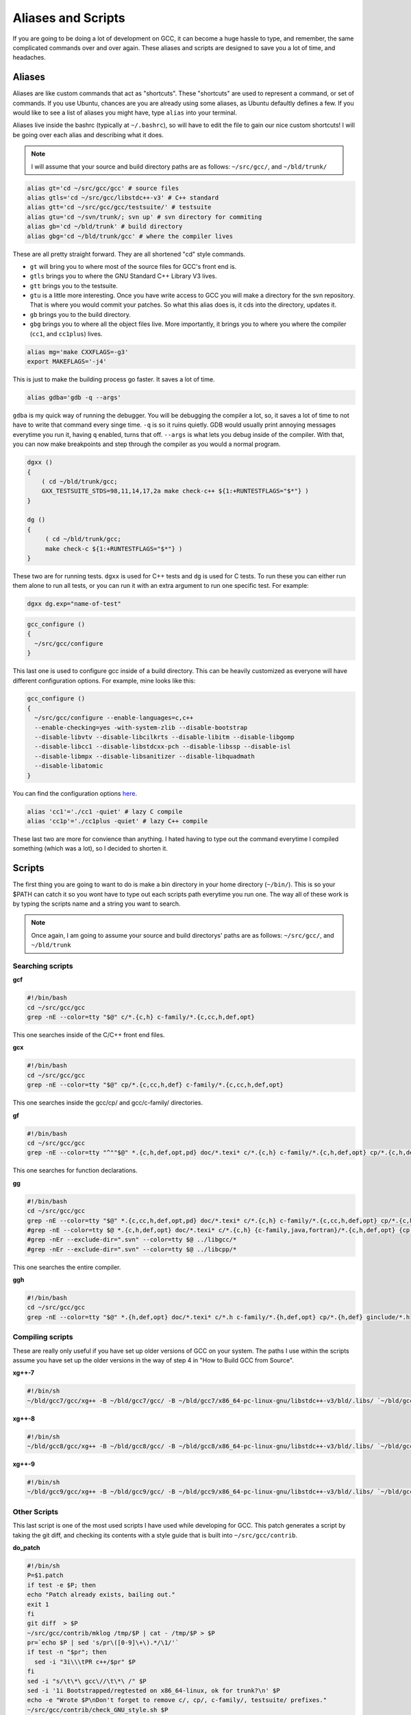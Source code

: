 Aliases and Scripts
===================

If you are going to be doing a lot of development on GCC, it can become a huge
hassle to type, and remember, the same complicated commands over and over again.
These aliases and scripts are designed to save you a lot of time, and headaches.

Aliases
-------

Aliases are like custom commands that act as "shortcuts". These "shortcuts" are
used to represent a command, or set of commands. If you use Ubuntu, chances are
you are already using some aliases, as Ubuntu defaultly defines a few. If you
would like to see a list of aliases you might have, type ``alias`` into your 
terminal.

Aliases live inside the bashrc (typically at ``~/.bashrc``), so will have to 
edit the file to gain our nice custom shortcuts! 
I will be going over each alias and describing what it does.

.. note::

   I will assume that your source and build
   directory paths are as follows: ``~/src/gcc/``, and ``~/bld/trunk/``


.. code-block:: bash

   alias gt='cd ~/src/gcc/gcc' # source files
   alias gtls='cd ~/src/gcc/libstdc++-v3' # C++ standard
   alias gtt='cd ~/src/gcc/gcc/testsuite/' # testsuite
   alias gtu='cd ~/svn/trunk/; svn up' # svn directory for commiting
   alias gb='cd ~/bld/trunk' # build directory
   alias gbg='cd ~/bld/trunk/gcc' # where the compiler lives

These are all pretty straight forward. They are all shortened "cd" style
commands.

* ``gt`` will bring you to where most of the source files for GCC's 
  front end is.
* ``gtls`` brings you to where the GNU Standard C++ Library V3
  lives.
* ``gtt`` brings you to the testsuite.
* ``gtu`` is a little more interesting. Once you have write access to GCC you 
  will make a directory for the svn repository. That is where you would commit 
  your patches. So what this alias does is, it cds into the directory,
  updates it.
* ``gb`` brings you to the build directory.
* ``gbg`` brings you to where all the object files live. More importantly, it
  brings you to where you where the compiler (``cc1``, and ``cc1plus``) lives.

.. code-block:: bash

   alias mg='make CXXFLAGS=-g3'
   export MAKEFLAGS='-j4'

This is just to make the building process go faster. It saves a lot of time.

.. code-block:: bash

   alias gdba='gdb -q --args'

``gdba`` is my quick way of running the debugger. You will be debugging the
compiler a lot, so, it saves a lot of time to not have to write that 
command every singe time. ``-q`` is so it ruins quietly. GDB would usually
print annoying messages everytime you run it, having ``q`` enabled, turns that
off. ``--args`` is what lets you debug inside of the compiler. With that, you
can now make breakpoints and step through the compiler as you would a normal
program.

.. code-block:: bash

   dgxx ()
   {
       ( cd ~/bld/trunk/gcc;
       GXX_TESTSUITE_STDS=98,11,14,17,2a make check-c++ ${1:+RUNTESTFLAGS="$*"} )
   }
   
   dg ()
   {
        ( cd ~/bld/trunk/gcc;
	make check-c ${1:+RUNTESTFLAGS="$*"} )
   }

These two are for running tests. ``dgxx`` is used for C++ tests and 
``dg`` is used for C tests. To run these you can either run them alone to
run all tests, or you can run it with an extra argument to run one specific
test. For example:

.. code-block:: console

   dgxx dg.exp="name-of-test"

.. code-block:: bash

   gcc_configure ()
   {
     ~/src/gcc/configure
   }

This last one is used to configure gcc inside of a build directory. This can be
heavily customized as everyone will have different configuration options. For
example, mine looks like this:

.. code-block:: bash

   gcc_configure ()
   {
     ~/src/gcc/configure --enable-languages=c,c++ 
     --enable-checking=yes -with-system-zlib --disable-bootstrap 
     --disable-libvtv --disable-libcilkrts --disable-libitm --disable-libgomp 
     --disable-libcc1 --disable-libstdcxx-pch --disable-libssp --disable-isl 
     --disable-libmpx --disable-libsanitizer --disable-libquadmath 
     --disable-libatomic
   }

You can find the configuration options `here`_.

.. _here: https://gcc.gnu.org/install/configure.html

.. code-block:: console

   alias 'cc1'='./cc1 -quiet' # lazy C compile
   alias 'cc1p'='./cc1plus -quiet' # lazy C++ compile

These last two are more for convience than anything. I hated having to type out
the command everytime I compiled something (which was a lot), so I decided to
shorten it.

Scripts
-------

The first thing you are going to want to do is make a bin directory in your
home directory (``~/bin/``). This is so your $PATH can catch it so you wont have
to type out each scripts path everytime you run one. The way all of these work
is by typing the scripts name and a string you want to search.

.. note::

   Once again, I am going to assume your source and build directorys' paths are
   as follows: ``~/src/gcc/``, and ``~/bld/trunk``

Searching scripts
^^^^^^^^^^^^^^^^^

**gcf**

.. code-block:: bash

   #!/bin/bash
   cd ~/src/gcc/gcc
   grep -nE --color=tty "$@" c/*.{c,h} c-family/*.{c,cc,h,def,opt}

This one searches inside of the C/C++ front end files.

**gcx**

.. code-block:: bash

   #!/bin/bash
   cd ~/src/gcc/gcc
   grep -nE --color=tty "$@" cp/*.{c,cc,h,def} c-family/*.{c,cc,h,def,opt}

This one searches inside the gcc/cp/ and gcc/c-family/ directories.

**gf**

.. code-block:: bash

   #!/bin/bash
   cd ~/src/gcc/gcc
   grep -nE --color=tty "^""$@" *.{c,h,def,opt,pd} doc/*.texi* c/*.{c,h} c-family/*.{c,h,def,opt} cp/*.{c,h,def} ginclude/*.h config/i386/*.{c,h,def,opt}

This one searches for function declarations.

**gg**

.. code-block:: bash

   #!/bin/bash
   cd ~/src/gcc/gcc
   grep -nE --color=tty "$@" *.{c,cc,h,def,opt,pd} doc/*.texi* c/*.{c,h} c-family/*.{c,cc,h,def,opt} cp/*.{c,h,def,cc} ginclude/*.h config/i386/*.{c,h,def,opt}
   #grep -nE --color=tty $@ *.{c,h,def,opt} doc/*.texi* c/*.{c,h} {c-family,java,fortran}/*.{c,h,def,opt} {cp,objc,objc}/*.{c,h,def} lto/*.{c,h,opt} go/*.{c,cc,h} ada/*.{adb,ads} ada/gcc-interface/*.{c,h,def,opt} config/*.{c,h,def,opt} config/*/*.{c,h,md,def,opt} common/config/*/*.c
   #grep -nEr --exclude-dir=".svn" --color=tty $@ ../libgcc/*
   #grep -nEr --exclude-dir=".svn" --color=tty $@ ../libcpp/*

This one searches the entire compiler.

**ggh**

.. code-block:: bash

   #!/bin/bash
   cd ~/src/gcc/gcc
   grep -nE --color=tty "$@" *.{h,def,opt} doc/*.texi* c/*.h c-family/*.{h,def,opt} cp/*.{h,def} ginclude/*.h

Compiling scripts
^^^^^^^^^^^^^^^^^

These are really only useful if you have set up older versions of GCC on your
system. The paths I use within the scripts assume you have set up the older
versions in the way of step 4 in "How to Build GCC from Source".

**xg++-7**

.. code-block:: bash

   #!/bin/sh
   ~/bld/gcc7/gcc/xg++ -B ~/bld/gcc7/gcc/ -B ~/bld/gcc7/x86_64-pc-linux-gnu/libstdc++-v3/bld/.libs/ `~/bld/gcc7/x86_64-pc-linux-gnu/libstdc++-v3/scripts/testsuite_flags --build-includes` -B ~/bld/gcc7/x86_64-pc-linux-gnu/libsanitizer/ubsan/.libs/ -Wl,-rpath=~/bld/gcc7/x86_64-pc-linux-gnu/libsanitizer/ubsan/.libs/ "$@"

**xg++-8**

.. code-block:: bash

   #!/bin/sh
   ~/bld/gcc8/gcc/xg++ -B ~/bld/gcc8/gcc/ -B ~/bld/gcc8/x86_64-pc-linux-gnu/libstdc++-v3/bld/.libs/ `~/bld/gcc8/x86_64-pc-linux-gnu/libstdc++-v3/scripts/testsuite_flags --build-includes` -B ~/bld/gcc8/x86_64-pc-linux-gnu/libsanitizer/ubsan/.libs/ -Wl,-rpath=/home/mbelivea/bld/gcc8/x86_64-pc-linux-gnu/libsanitizer/ubsan/.libs/ "$@"

**xg++-9**

.. code-block:: bash

   #!/bin/sh
   ~/bld/gcc9/gcc/xg++ -B ~/bld/gcc9/gcc/ -B ~/bld/gcc9/x86_64-pc-linux-gnu/libstdc++-v3/bld/.libs/ `~/bld/gcc9/x86_64-pc-linux-gnu/libstdc++-v3/scripts/testsuite_flags --build-includes` -B ~/bld/gcc9/x86_64-pc-linux-gnu/libsanitizer/ubsan/.libs/ -Wl,-rpath=/home/mbelivea/bld/gcc9/x86_64-pc-linux-gnu/libsanitizer/ubsan/.libs/ "$@"

Other Scripts
^^^^^^^^^^^^^

This last script is one of the most used scripts I have used while developing
for GCC. This patch generates a script by taking the git diff, and checking its
contents with a style guide that is built into ``~/src/gcc/contrib``.

**do_patch**

.. code-block:: bash

   #!/bin/sh
   P=$1.patch
   if test -e $P; then
   echo "Patch already exists, bailing out."
   exit 1
   fi
   git diff  > $P
   ~/src/gcc/contrib/mklog /tmp/$P | cat - /tmp/$P > $P
   pr=`echo $P | sed 's/pr\([0-9]\+\).*/\1/'`
   if test -n "$pr"; then
     sed -i "3i\\\tPR c++/$pr" $P
   fi
   sed -i "s/\t\*\ gcc\//\t\*\ /" $P
   sed -i '1i Bootstrapped/regtested on x86_64-linux, ok for trunk?\n' $P
   echo -e "Wrote $P\nDon't forget to remove c/, cp/, c-family/, testsuite/ prefixes."
   ~/src/gcc/contrib/check_GNU_style.sh $P
   $EDITOR $P

The way to run this script is as follows: ``do_patch pr55555555`` then it will
generate a patch called ``pr55555555.patch``.
